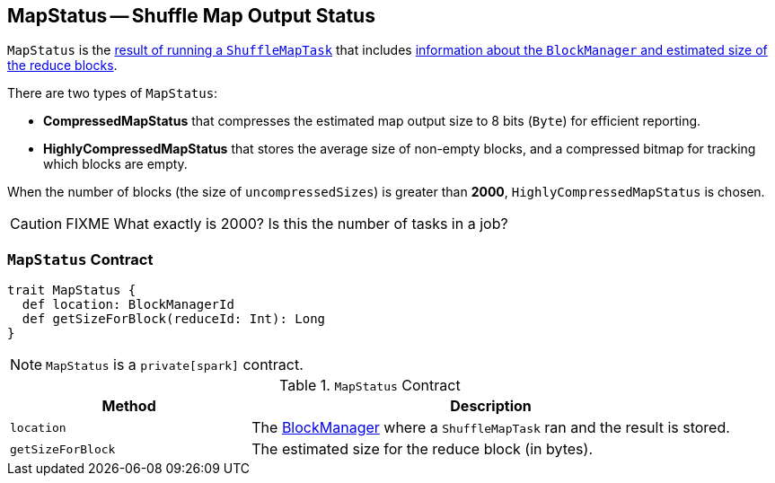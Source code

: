 == [[MapStatus]] MapStatus -- Shuffle Map Output Status

`MapStatus` is the link:spark-taskscheduler-ShuffleMapTask.adoc#runTask[result of running a `ShuffleMapTask`] that includes <<contract, information about the `BlockManager` and estimated size of the reduce blocks>>.

There are two types of `MapStatus`:

* *CompressedMapStatus* that compresses the estimated map output size to 8 bits (`Byte`) for efficient reporting.
* *HighlyCompressedMapStatus* that stores the average size of non-empty blocks, and a compressed bitmap for tracking which blocks are empty.

When the number of blocks (the size of `uncompressedSizes`) is greater than *2000*, `HighlyCompressedMapStatus` is chosen.

CAUTION: FIXME What exactly is 2000? Is this the number of tasks in a job?

=== [[contract]] `MapStatus` Contract

[source, scala]
----
trait MapStatus {
  def location: BlockManagerId
  def getSizeForBlock(reduceId: Int): Long
}
----

NOTE: `MapStatus` is a `private[spark]` contract.

.`MapStatus` Contract
[cols="1,2",options="header",width="100%"]
|===
| Method
| Description

| [[location]] `location`
| The link:spark-blockmanager.adoc[BlockManager] where a `ShuffleMapTask` ran and the result is stored.

| [[getSizeForBlock]] `getSizeForBlock`
| The estimated size for the reduce block (in bytes).
|===
